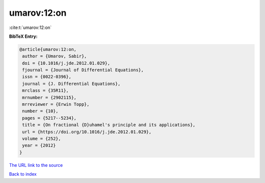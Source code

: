 umarov:12:on
============

:cite:t:`umarov:12:on`

**BibTeX Entry:**

.. code-block:: bibtex

   @article{umarov:12:on,
    author = {Umarov, Sabir},
    doi = {10.1016/j.jde.2012.01.029},
    fjournal = {Journal of Differential Equations},
    issn = {0022-0396},
    journal = {J. Differential Equations},
    mrclass = {35R11},
    mrnumber = {2902115},
    mrreviewer = {Erwin Topp},
    number = {10},
    pages = {5217--5234},
    title = {On fractional {D}uhamel's principle and its applications},
    url = {https://doi.org/10.1016/j.jde.2012.01.029},
    volume = {252},
    year = {2012}
   }

`The URL link to the source <ttps://doi.org/10.1016/j.jde.2012.01.029}>`__


`Back to index <../By-Cite-Keys.html>`__
